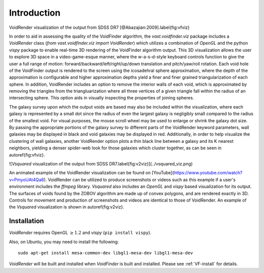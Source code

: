 ############
Introduction
############

.. image:: ../voidfinder_viz.png
VoidRender visualization of the output from SDSS DR7 [@Abazajian:2009].\label{fig:vfviz}

In order to aid in assessing the quality of the VoidFinder algorithm, the 
`vast.voidfinder.viz` package includes a `VoidRender` class 
(`from vast.voidfinder.viz import VoidRender`) which utilizes a combination of 
`OpenGL` and the python `vispy` package to enable real-time 3D rendering of the 
VoidFinder algorithm output.  This 3D visualization allows the user to explore 
3D space in a video-game-esque manner, where the w-a-s-d-style keyboard controls 
function to give the user a full range of motion: 
forward/backward/left/right/up/down translation and pitch/yaw/roll rotation.  
Each void hole of the VoidFinder output is rendered to the screen using the 
icosadehral sphere approximation, where the depth of the approximation is 
configurable and higher approximation depths yield a finer and finer grained 
triangularization of each sphere.  In addition, VoidRender includes an option to 
remove the interior walls of each void, which is approximated by removing the 
triangles from the triangluarization where all three vertices of a given 
triangle fall within the radius of an intersecting sphere.  This option aids in 
visually inspecting the properties of joining spheres.

The galaxy survey upon which the output voids are based may also be included 
within the visualization, where each galaxy is represented by a small dot since 
the radius of even the largest galaxy is negligibly small compared to the radius 
of the smallest void.  For visual purposes, the mouse scroll wheel may be used 
to enlarge or shrink the galaxy dot size.  By passing the appropriate portions 
of the galaxy survey to different parts of the VoidRender keyword parameters, 
wall galaxies may be displayed in black and void galaxies may be displayed in 
red.  Additionally, in order to help visualize the clustering of wall galaxies, 
another VoidRender option plots a thin black line between a galaxy and its K 
nearest neighbors, yielding a denser spider-web look for those galaxies which 
cluster together, as can be seen in \autoref{fig:vfviz}.

![`Vsquared` visualization of the output from SDSS DR7.\label{fig:v2viz}](../vsquared_viz.png)

An animated example of the VoidRender visualization can be found on 
[YouTube](https://www.youtube.com/watch?v=PmyoUAt4Qa8).  VoidRender can be 
utilized to produce screenshots or videos such as this example if a user's 
environment includes the `ffmpeg` library.  `Vsquared` also includes an 
`OpenGL` and `vispy` based visualization for its output.  The surfaces of voids 
found by the ZOBOV algorithm are made up of convex polygons, and are rendered 
exactly in 3D.  Controls for movement and production of screenshots and videos 
are identical to those of VoidRender.  An example of the `Vsquared` 
visualization is shown in \autoref{fig:v2viz}.





Installation
============

`VoidRender` requires OpenGL :math:`\geq 1.2` and `vispy` (``pip install 
vispy``).

Also, on Ubuntu, you may need to install the following::

    sudo apt-get install mesa-common-dev libgl1-mesa-dev libgl1-mesa-dev

`VoidRender` will be built and installed when `VoidFinder` is built and 
installed.  Please see :ref:`VF-install` for details.





